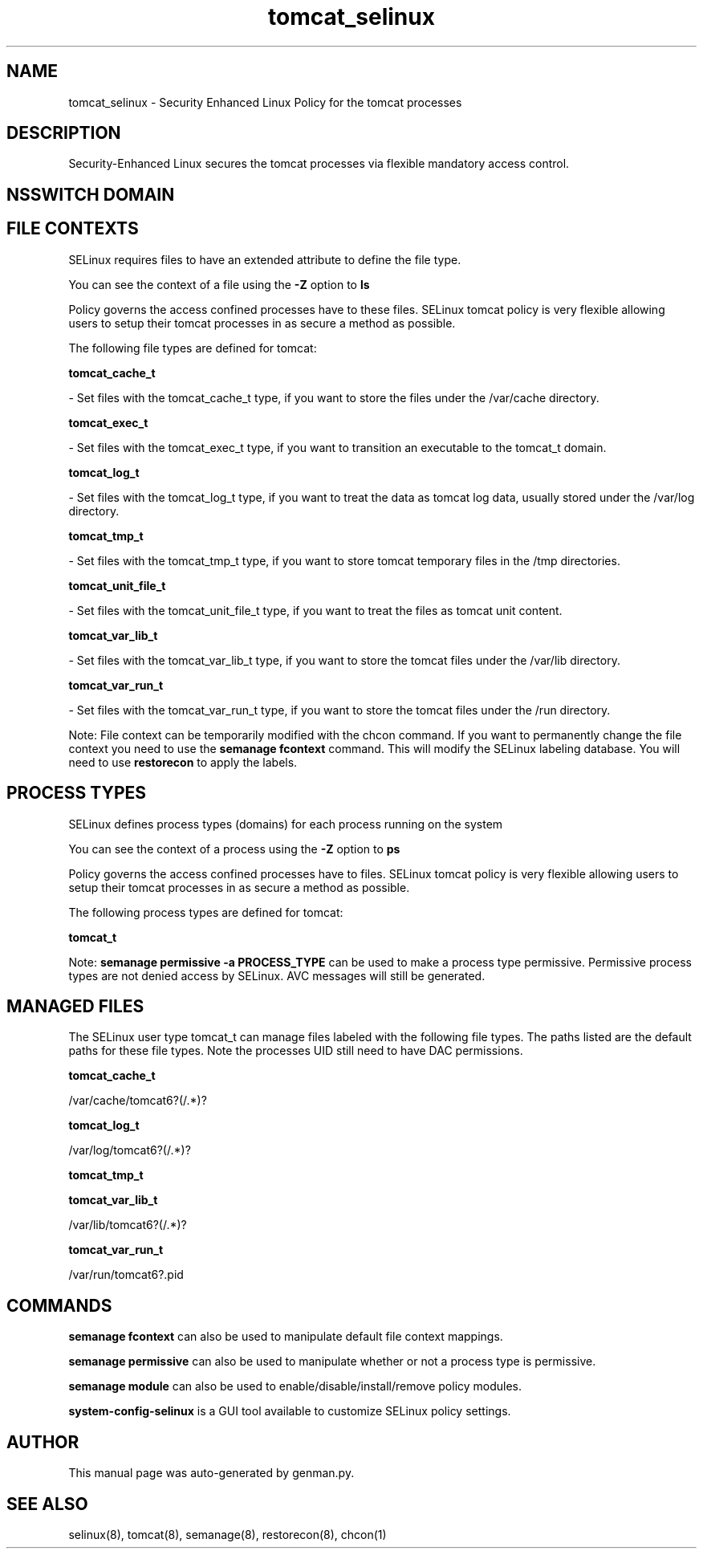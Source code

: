 .TH  "tomcat_selinux"  "8"  "tomcat" "dwalsh@redhat.com" "tomcat SELinux Policy documentation"
.SH "NAME"
tomcat_selinux \- Security Enhanced Linux Policy for the tomcat processes
.SH "DESCRIPTION"

Security-Enhanced Linux secures the tomcat processes via flexible mandatory access
control.  

.SH NSSWITCH DOMAIN

.SH FILE CONTEXTS
SELinux requires files to have an extended attribute to define the file type. 
.PP
You can see the context of a file using the \fB\-Z\fP option to \fBls\bP
.PP
Policy governs the access confined processes have to these files. 
SELinux tomcat policy is very flexible allowing users to setup their tomcat processes in as secure a method as possible.
.PP 
The following file types are defined for tomcat:


.EX
.PP
.B tomcat_cache_t 
.EE

- Set files with the tomcat_cache_t type, if you want to store the files under the /var/cache directory.


.EX
.PP
.B tomcat_exec_t 
.EE

- Set files with the tomcat_exec_t type, if you want to transition an executable to the tomcat_t domain.


.EX
.PP
.B tomcat_log_t 
.EE

- Set files with the tomcat_log_t type, if you want to treat the data as tomcat log data, usually stored under the /var/log directory.


.EX
.PP
.B tomcat_tmp_t 
.EE

- Set files with the tomcat_tmp_t type, if you want to store tomcat temporary files in the /tmp directories.


.EX
.PP
.B tomcat_unit_file_t 
.EE

- Set files with the tomcat_unit_file_t type, if you want to treat the files as tomcat unit content.


.EX
.PP
.B tomcat_var_lib_t 
.EE

- Set files with the tomcat_var_lib_t type, if you want to store the tomcat files under the /var/lib directory.


.EX
.PP
.B tomcat_var_run_t 
.EE

- Set files with the tomcat_var_run_t type, if you want to store the tomcat files under the /run directory.


.PP
Note: File context can be temporarily modified with the chcon command.  If you want to permanently change the file context you need to use the 
.B semanage fcontext 
command.  This will modify the SELinux labeling database.  You will need to use
.B restorecon
to apply the labels.

.SH PROCESS TYPES
SELinux defines process types (domains) for each process running on the system
.PP
You can see the context of a process using the \fB\-Z\fP option to \fBps\bP
.PP
Policy governs the access confined processes have to files. 
SELinux tomcat policy is very flexible allowing users to setup their tomcat processes in as secure a method as possible.
.PP 
The following process types are defined for tomcat:

.EX
.B tomcat_t 
.EE
.PP
Note: 
.B semanage permissive -a PROCESS_TYPE 
can be used to make a process type permissive. Permissive process types are not denied access by SELinux. AVC messages will still be generated.

.SH "MANAGED FILES"

The SELinux user type tomcat_t can manage files labeled with the following file types.  The paths listed are the default paths for these file types.  Note the processes UID still need to have DAC permissions.

.br
.B tomcat_cache_t

	/var/cache/tomcat6?(/.*)?
.br

.br
.B tomcat_log_t

	/var/log/tomcat6?(/.*)?
.br

.br
.B tomcat_tmp_t


.br
.B tomcat_var_lib_t

	/var/lib/tomcat6?(/.*)?
.br

.br
.B tomcat_var_run_t

	/var/run/tomcat6?\.pid
.br

.SH "COMMANDS"
.B semanage fcontext
can also be used to manipulate default file context mappings.
.PP
.B semanage permissive
can also be used to manipulate whether or not a process type is permissive.
.PP
.B semanage module
can also be used to enable/disable/install/remove policy modules.

.PP
.B system-config-selinux 
is a GUI tool available to customize SELinux policy settings.

.SH AUTHOR	
This manual page was auto-generated by genman.py.

.SH "SEE ALSO"
selinux(8), tomcat(8), semanage(8), restorecon(8), chcon(1)
